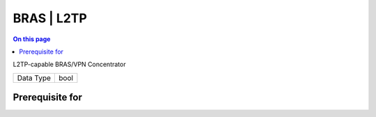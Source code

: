.. _caps-bras-l2tp:

===========
BRAS | L2TP
===========
.. contents:: On this page
    :local:
    :backlinks: none
    :depth: 1
    :class: singlecol

L2TP-capable BRAS/VPN Concentrator

========= =============================
Data Type bool
========= =============================

Prerequisite for
----------------
